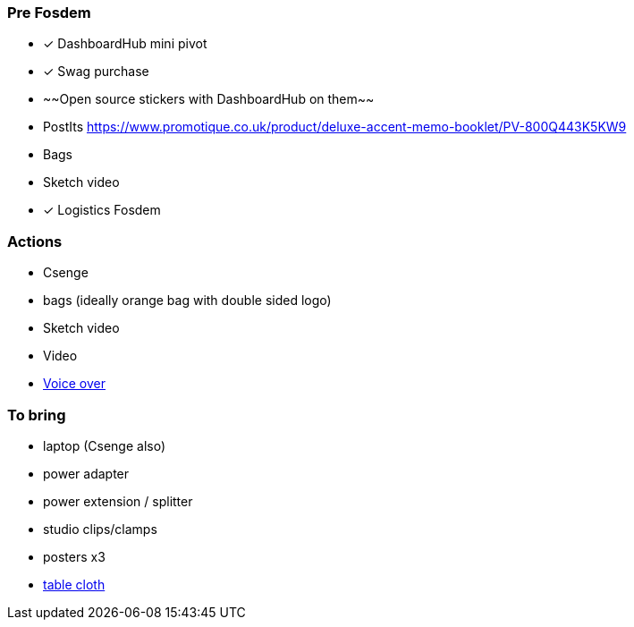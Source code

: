 === Pre Fosdem

- [x] DashboardHub mini pivot
- [x] Swag purchase
   - ~~Open source stickers with DashboardHub on them~~
   - PostIts https://www.promotique.co.uk/product/deluxe-accent-memo-booklet/PV-800Q443K5KW9
   - Bags
- Sketch video
- [x] Logistics Fosdem

=== Actions

- Csenge
   - bags (ideally orange bag with double sided logo)

- Sketch video
  - Video
  - https://github.com/DashboardHub/PipelineDashboard/issues/935[Voice over]
  
=== To bring

- laptop (Csenge also)
- power adapter
- power extension / splitter
- studio clips/clamps
- posters x3
- https://www.amazon.co.uk/gp/product/B06WW2J6HB/ref=ox_sc_act_title_1?smid=A3JQMK3CH0VI6T&psc=1[table cloth]
